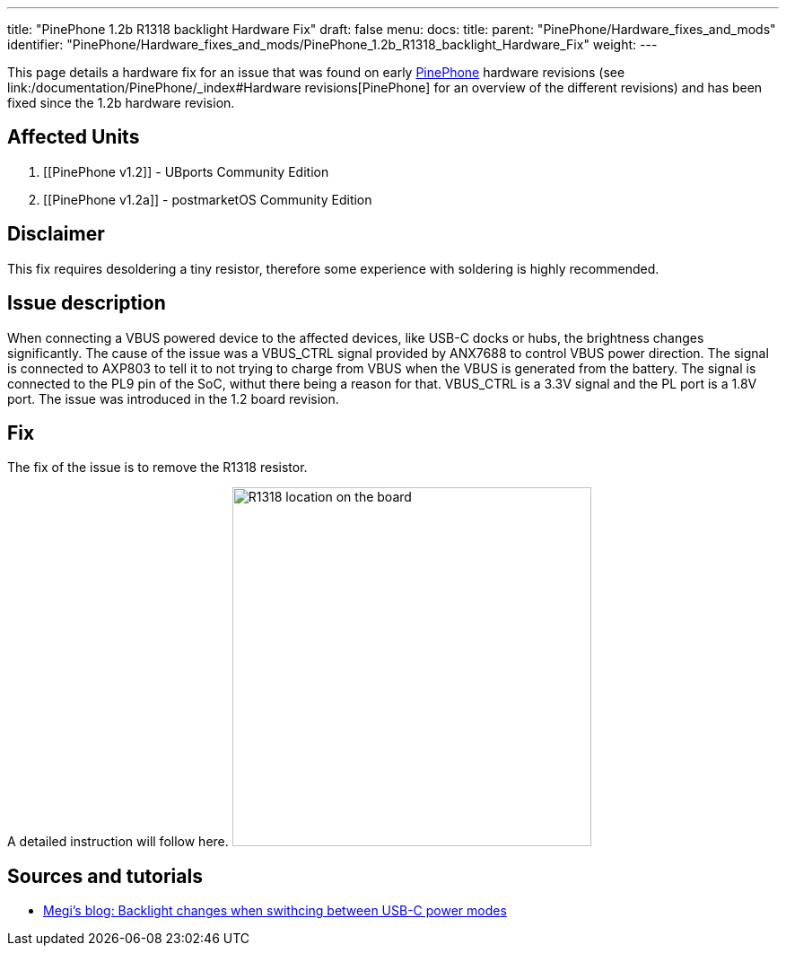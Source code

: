 ---
title: "PinePhone 1.2b R1318 backlight Hardware Fix"
draft: false
menu:
  docs:
    title:
    parent: "PinePhone/Hardware_fixes_and_mods"
    identifier: "PinePhone/Hardware_fixes_and_mods/PinePhone_1.2b_R1318_backlight_Hardware_Fix"
    weight: 
---

This page details a hardware fix for an issue that was found on early link:/documentation/PinePhone/_index[PinePhone] hardware revisions (see link:/documentation/PinePhone/_index#Hardware revisions[PinePhone] for an overview of the different revisions) and has been fixed since the 1.2b hardware revision.

== Affected Units

. [[PinePhone v1.2‎]] - UBports Community Edition
. [[PinePhone v1.2a‎]] - postmarketOS Community Edition

== Disclaimer

This fix requires desoldering a tiny resistor, therefore some experience with soldering is highly recommended.

== Issue description

When connecting a VBUS powered device to the affected devices, like USB-C docks or hubs, the brightness changes significantly. The cause of the issue was a VBUS_CTRL signal provided by ANX7688 to control VBUS power direction. The signal is connected to AXP803 to tell it to not trying to charge from VBUS when the VBUS is generated from the battery. The signal is connected to the PL9 pin of the SoC, withut there being a reason for that. VBUS_CTRL is a 3.3V signal and the PL port is a 1.8V port. The issue was introduced in the 1.2 board revision.

== Fix

The fix of the issue is to remove the R1318 resistor.

A detailed instruction will follow here.
image:/documentation/images/Pinephone-pcb-r1318.png[R1318 location on the board,title="R1318 location on the board",width=400]

== Sources and tutorials

* https://xnux.eu/log/#022[Megi's blog: Backlight changes when swithcing between USB-C power modes]

